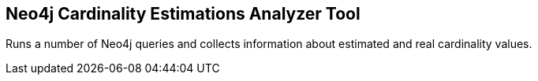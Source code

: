 == Neo4j Cardinality Estimations Analyzer Tool
Runs a number of Neo4j queries and collects information about estimated and real cardinality values.
